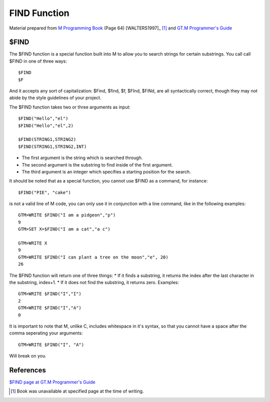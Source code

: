 =================
FIND Function
=================

Material prepared from `M Programming Book`_ (Page 64) [WALTERS1997]_ [#f1]_ and `GT.M Programmer's Guide`_

$FIND
#####

The $FIND function is a special function built into M to allow you to search strings for certain substrings. You call call $FIND in one of three ways::

	$FIND
	$F

And it accepts any sort of capitalization: $Find, $find, $f, $FInd, $FiNd, are all syntactically correct, though they may not abide by the style guidelines of your project.

The $FIND function takes two or three arguments as input::

	$FIND("Hello","el")
	$FIND("Hello","el",2)

	$FIND(STRING1,STRING2)
	$FIND(STRING1,STRING2,INT)

* The first argument is the string which is searched through.
* The second argument is the substring to find inside of the first argument.
* The third argument is an integer which specifies a starting position for the search.

It should be noted that as a special function, you cannot use $FIND as a command, for instance::

	$FIND("PIE", "cake")

is not a valid line of M code, you can only use it in conjunction with a line command, like in the following examples::

	GTM>WRITE $FIND("I am a pidgeon","p")
	9
	GTM>SET X=$FIND("I am a cat","a c")

	GTM>WRITE X
	9
	GTM>WRITE $FIND("I can plant a tree on the moon","e", 20)
	26

The $FIND function will return one of three things:
* If it finds a substring, it returns the index after the last character in the substring, index+1.
* If it does not find the substring, it returns zero.
Examples::

	GTM>WRITE $FIND("I","I")
    	2
	GTM>WRITE $FIND("I","A")
	0

It is important to note that M, unlike C, includes whitespace in it's syntax, so that you cannot have a space after the comma seperating your arguments::

	GTM>WRITE $FIND("I", "A")

Will break on you.

References
##########

`$FIND page at GT.M Programmer's Guide`_

.. [#f1] Book was unavailable at specified page at the time of writing.
.. _M Programming book: http://books.google.com/books?id=jo8_Mtmp30kC&printsec=frontcover&dq=M+Programming&hl=en&sa=X&ei=2mktT--GHajw0gHnkKWUCw&ved=0CDIQ6AEwAA#v=onepage&q=M%20Programming&f=false
.. _GT.M Programmer's Guide: http://tinco.pair.com/bhaskar/gtm/doc/books/pg/UNIX_manual/index.html
.. _$FIND page at GT.M Programmer's Guide: http://tinco.pair.com/bhaskar/gtm/doc/books/pg/UNIX_manual/ch07s05.html
